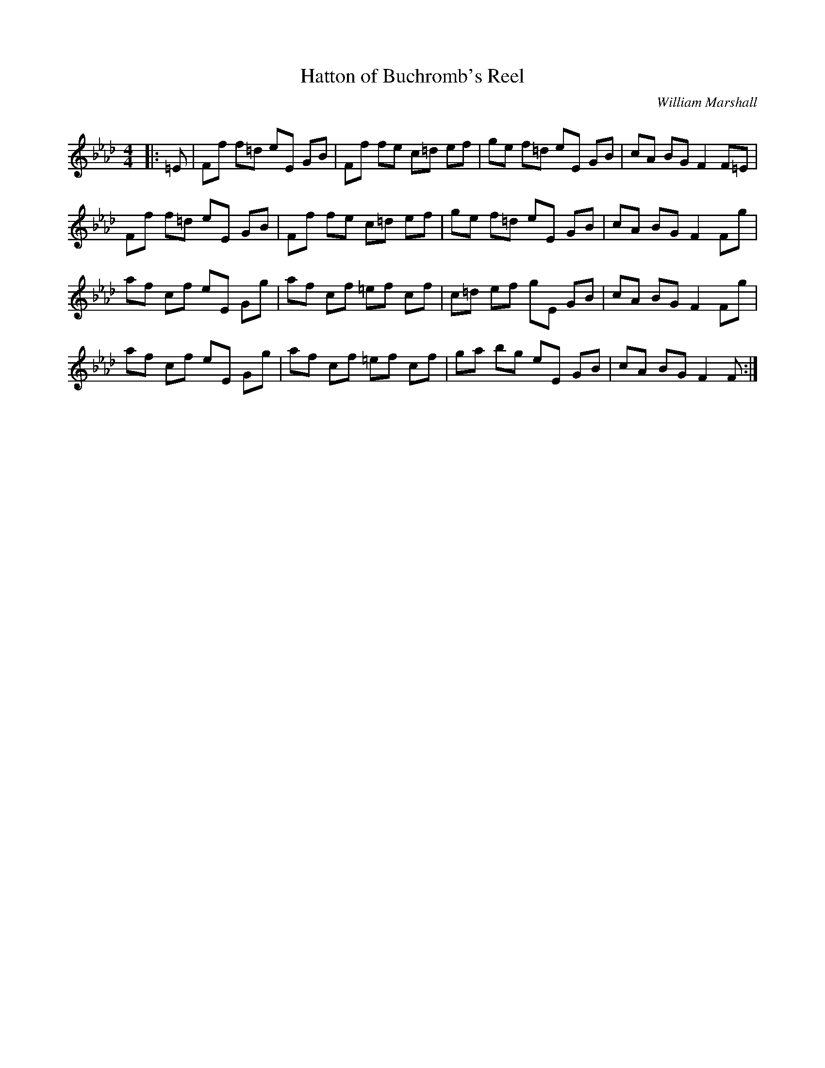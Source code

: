 X:1
T: Hatton of Buchromb's Reel
C:William Marshall
R:Reel
Q: 232
K:Fm
M:4/4
L:1/8
|:=E|Ff f=d eE GB|Ff fe c=d ef|ge f=d eE GB|cA BG F2 F=E|
Ff f=d eE GB|Ff fe c=d ef|ge f=d eE GB|cA BG F2 Fg|
af cf eE Gg|af cf =ef cf|c=d ef gE GB|cA BG F2 Fg|
af cf eE Gg|af cf =ef cf|ga bg eE GB|cA BG F2 F:|
